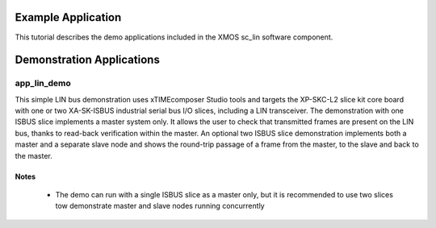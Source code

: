 Example Application
===================

This tutorial describes the demo applications included in the XMOS sc_lin software component. 

Demonstration Applications
==========================

app_lin_demo
------------


This simple LIN bus demonstration uses xTIMEcomposer Studio tools and targets the XP-SKC-L2 slice kit core board with one or two XA-SK-ISBUS industrial serial bus I/O slices, including a LIN transceiver. The demonstration with one ISBUS slice implements a master system only. It allows the user to check that transmitted frames are present on the LIN bus, thanks to read-back verification within the master. An optional two ISBUS slice demonstration implements both a master and a separate slave node and shows the round-trip passage of a frame from the master, to the slave and back to the master.

Notes
+++++
 - The demo can run with a single ISBUS slice as a master only, but it is recommended to use two slices tow demonstrate master and slave nodes running concurrently


 
